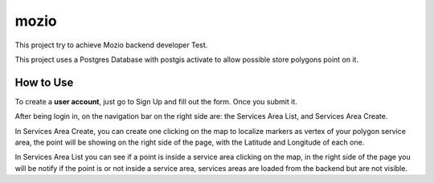 mozio
==============================

This project try to achieve Mozio backend developer Test.

This project uses a Postgres Database with postgis activate to allow possible store polygons point on it.


How to Use
--------------
To create a **user account**, just go to Sign Up and fill out the form. Once you submit it.

After being login in, on the navigation bar on the right side are: the Services Area List, and Services Area Create.

In Services Area Create, you can create one clicking on the map to localize markers as vertex of your polygon
service area, the point will be showing on the right side of the page, with the Latitude and Longitude of each one.

In Services Area List you can see if a point is inside a service area clicking on the map, in the right side of the page
you will be notify if the point is or not inside a service area, services areas are loaded from the backend but are not
visible.


